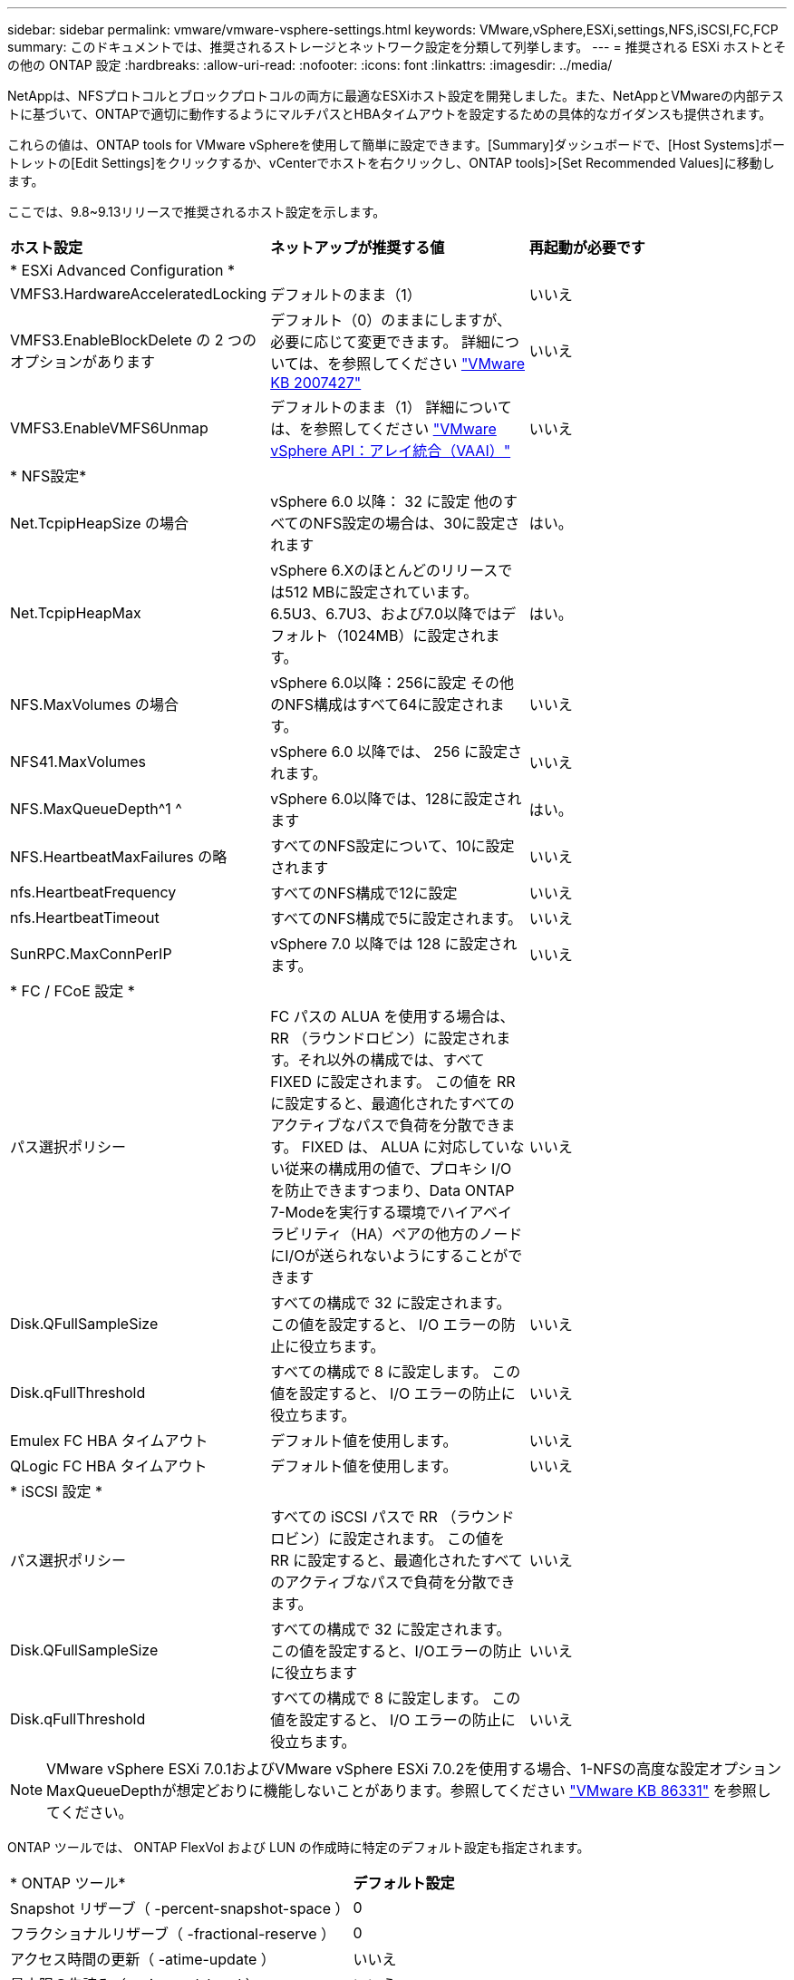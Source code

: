 ---
sidebar: sidebar 
permalink: vmware/vmware-vsphere-settings.html 
keywords: VMware,vSphere,ESXi,settings,NFS,iSCSI,FC,FCP 
summary: このドキュメントでは、推奨されるストレージとネットワーク設定を分類して列挙します。 
---
= 推奨される ESXi ホストとその他の ONTAP 設定
:hardbreaks:
:allow-uri-read: 
:nofooter: 
:icons: font
:linkattrs: 
:imagesdir: ../media/


[role="lead"]
NetAppは、NFSプロトコルとブロックプロトコルの両方に最適なESXiホスト設定を開発しました。また、NetAppとVMwareの内部テストに基づいて、ONTAPで適切に動作するようにマルチパスとHBAタイムアウトを設定するための具体的なガイダンスも提供されます。

これらの値は、ONTAP tools for VMware vSphereを使用して簡単に設定できます。[Summary]ダッシュボードで、[Host Systems]ポートレットの[Edit Settings]をクリックするか、vCenterでホストを右クリックし、ONTAP tools]>[Set Recommended Values]に移動します。

ここでは、9.8~9.13リリースで推奨されるホスト設定を示します。

|===


| *ホスト設定* | *ネットアップが推奨する値* | *再起動が必要です* 


3+| * ESXi Advanced Configuration * 


| VMFS3.HardwareAcceleratedLocking | デフォルトのまま（1） | いいえ 


| VMFS3.EnableBlockDelete の 2 つのオプションがあります | デフォルト（0）のままにしますが、必要に応じて変更できます。
詳細については、を参照してください link:https://knowledge.broadcom.com/external/article?legacyId=2007427["VMware KB 2007427"] | いいえ 


| VMFS3.EnableVMFS6Unmap | デフォルトのまま（1）
詳細については、を参照してください link:https://core.vmware.com/resource/vmware-vsphere-apis-array-integration-vaai#sec9426-sub4["VMware vSphere API：アレイ統合（VAAI）"] | いいえ 


3+| * NFS設定* 


| Net.TcpipHeapSize の場合 | vSphere 6.0 以降： 32 に設定
他のすべてのNFS設定の場合は、30に設定されます | はい。 


| Net.TcpipHeapMax | vSphere 6.Xのほとんどのリリースでは512 MBに設定されています。
6.5U3、6.7U3、および7.0以降ではデフォルト（1024MB）に設定されます。 | はい。 


| NFS.MaxVolumes の場合 | vSphere 6.0以降：256に設定
その他のNFS構成はすべて64に設定されます。 | いいえ 


| NFS41.MaxVolumes | vSphere 6.0 以降では、 256 に設定されます。 | いいえ 


| NFS.MaxQueueDepth^1 ^ | vSphere 6.0以降では、128に設定されます | はい。 


| NFS.HeartbeatMaxFailures の略 | すべてのNFS設定について、10に設定されます | いいえ 


| nfs.HeartbeatFrequency | すべてのNFS構成で12に設定 | いいえ 


| nfs.HeartbeatTimeout | すべてのNFS構成で5に設定されます。 | いいえ 


| SunRPC.MaxConnPerIP | vSphere 7.0 以降では 128 に設定されます。 | いいえ 


3+| * FC / FCoE 設定 * 


| パス選択ポリシー | FC パスの ALUA を使用する場合は、 RR （ラウンドロビン）に設定されます。それ以外の構成では、すべて FIXED に設定されます。
この値を RR に設定すると、最適化されたすべてのアクティブなパスで負荷を分散できます。
FIXED は、 ALUA に対応していない従来の構成用の値で、プロキシ I/O を防止できますつまり、Data ONTAP 7-Modeを実行する環境でハイアベイラビリティ（HA）ペアの他方のノードにI/Oが送られないようにすることができます | いいえ 


| Disk.QFullSampleSize | すべての構成で 32 に設定されます。
この値を設定すると、 I/O エラーの防止に役立ちます。 | いいえ 


| Disk.qFullThreshold | すべての構成で 8 に設定します。
この値を設定すると、 I/O エラーの防止に役立ちます。 | いいえ 


| Emulex FC HBA タイムアウト | デフォルト値を使用します。 | いいえ 


| QLogic FC HBA タイムアウト | デフォルト値を使用します。 | いいえ 


3+| * iSCSI 設定 * 


| パス選択ポリシー | すべての iSCSI パスで RR （ラウンドロビン）に設定されます。
この値を RR に設定すると、最適化されたすべてのアクティブなパスで負荷を分散できます。 | いいえ 


| Disk.QFullSampleSize | すべての構成で 32 に設定されます。
この値を設定すると、I/Oエラーの防止に役立ちます | いいえ 


| Disk.qFullThreshold | すべての構成で 8 に設定します。
この値を設定すると、 I/O エラーの防止に役立ちます。 | いいえ 
|===

NOTE: VMware vSphere ESXi 7.0.1およびVMware vSphere ESXi 7.0.2を使用する場合、1-NFSの高度な設定オプションMaxQueueDepthが想定どおりに機能しないことがあります。参照してください link:https://kb.vmware.com/s/article/86331?lang=en_US["VMware KB 86331"] を参照してください。

ONTAP ツールでは、 ONTAP FlexVol および LUN の作成時に特定のデフォルト設定も指定されます。

|===


| * ONTAP ツール* | *デフォルト設定* 


| Snapshot リザーブ（ -percent-snapshot-space ） | 0 


| フラクショナルリザーブ（ -fractional-reserve ） | 0 


| アクセス時間の更新（ -atime-update ） | いいえ 


| 最小限の先読み（ -min-readahead ） | いいえ 


| スケジュールされたSnapshot | なし 


| ストレージ効率 | 有効 


| ボリュームギャランティ | なし（シンプロビジョニング） 


| ボリュームのオートサイズ | grow_shrink 


| LUN のスペースリザベーション | 無効 


| LUN スペースの割り当て | 有効 
|===


== ハフオマンスノマルチハスセツテイ

現在使用可能なONTAPツールでは設定されていませんが、NetAppでは次の設定オプションを推奨しています。

* ハイパフォーマンスな環境で、または単一の LUN データストアでパフォーマンスをテストする場合は、ラウンドロビン（ VMW_PSP_RR ）パス選択ポリシー（ PSP ）の負荷分散設定をデフォルトの IOPS 設定 1000 から 1 に変更することを検討します。VMware の技術情報を参照 https://kb.vmware.com/s/article/2069356["2069356"^] 詳細については、
* vSphere 6.7 Update 1 では、 VMware がラウンドロビン PSP 用に新しいレイテンシの負荷分散メカニズムを導入しました。新しいオプションでは、 I/O に最適なパスを選択する際に、 I/O 帯域幅とパスレイテンシが考慮されますパス接続が異なる環境（あるパスのネットワークホップ数が別のパスよりも多い場合など）や、NetAppオールSANアレイシステムを使用している場合など、パス接続が同等でない環境で使用するとメリットがあります。を参照してください https://docs.vmware.com/en/VMware-vSphere/7.0/com.vmware.vsphere.storage.doc/GUID-B7AD0CA0-CBE2-4DB4-A22C-AD323226A257.html?hWord=N4IghgNiBcIA4Gc4AIJgC4FMB2BjAniAL5A["パス選択プラグインとポリシー"^] を参照してください。




== その他のドキュメント

vSphere 7を使用するFCPおよびiSCSIの詳細については、を参照してください。 https://docs.netapp.com/us-en/ontap-sanhost/hu_vsphere_7.html["VMware vSphere 7.xとONTAPの併用"^]
vSphere 8を使用するFCPおよびiSCSIの詳細については、を参照してください。 https://docs.netapp.com/us-en/ontap-sanhost/hu_vsphere_8.html["VMware vSphere 8.xとONTAPの併用"^]
vSphere 7を使用したNVMe-oFの詳細については、を参照してください。 https://docs.netapp.com/us-en/ontap-sanhost/nvme_esxi_7.html["NVMe-oFの詳細については、「NVMe-oFホスト構成（ESXi 7.x with ONTAP）」を参照してください。"^]
vSphere 8を使用したNVMe-oFの詳細については、を参照してください。 https://docs.netapp.com/us-en/ontap-sanhost/nvme_esxi_8.html["NVMe-oFの詳細については、「NVMe-oFホスト構成（ESXi 8.x with ONTAP）」を参照してください。"^]
